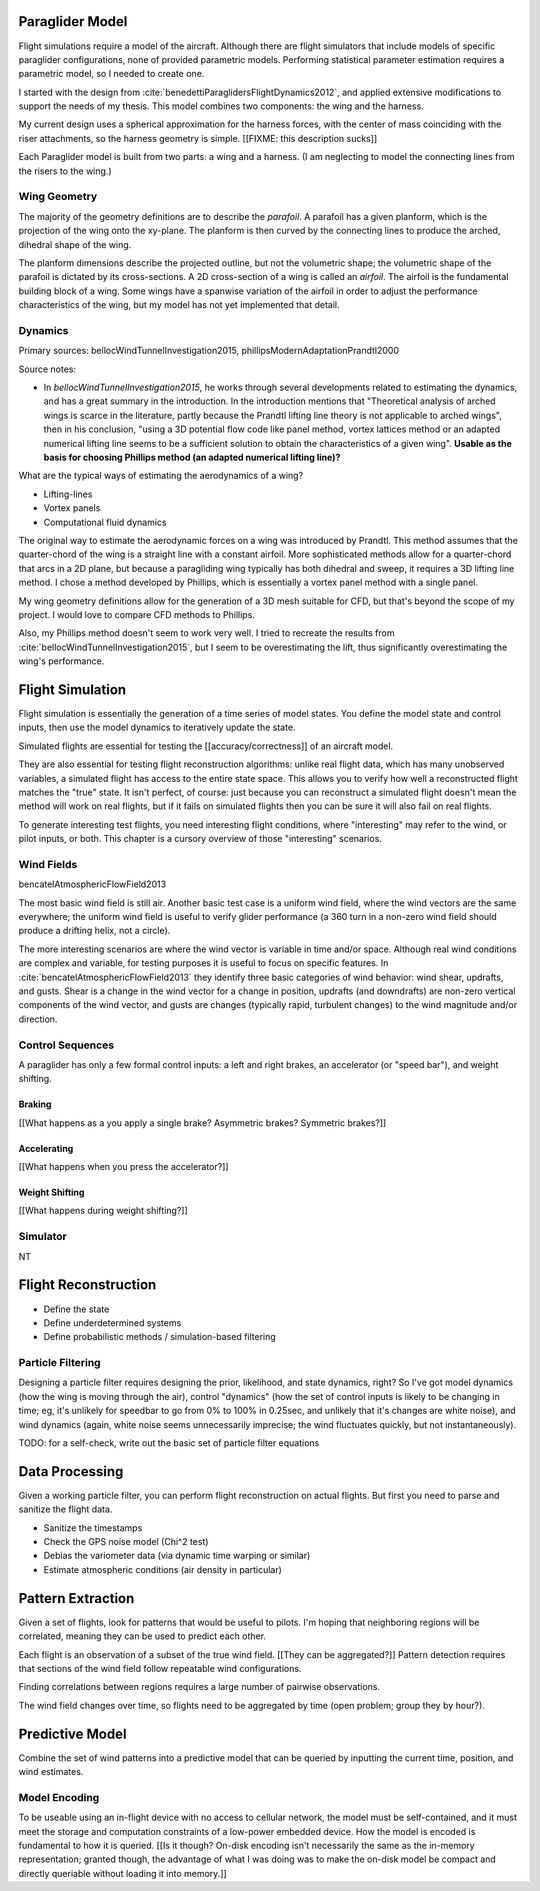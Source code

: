 ****************
Paraglider Model
****************

Flight simulations require a model of the aircraft. Although there are flight
simulators that include models of specific paraglider configurations, none of
provided parametric models. Performing statistical parameter estimation
requires a parametric model, so I needed to create one.

I started with the design from :cite:`benedettiParaglidersFlightDynamics2012`,
and applied extensive modifications to support the needs of my thesis. This
model combines two components: the wing and the harness.

My current design uses a spherical approximation for the harness forces, with
the center of mass coinciding with the riser attachments, so the harness
geometry is simple. [[FIXME: this description sucks]]

Each Paraglider model is built from two parts: a wing and a harness. (I am
neglecting to model the connecting lines from the risers to the wing.)


Wing Geometry
=============

The majority of the geometry definitions are to describe the *parafoil*.
A parafoil has a given planform, which is the projection of the wing onto the
xy-plane. The planform is then curved by the connecting lines to produce the
arched, dihedral shape of the wing.

The planform dimensions describe the projected outline, but not the volumetric
shape; the volumetric shape of the parafoil is dictated by its cross-sections.
A 2D cross-section of a wing is called an *airfoil*. The airfoil is the
fundamental building block of a wing. Some wings have a spanwise variation of
the airfoil in order to adjust the performance characteristics of the wing,
but my model has not yet implemented that detail.


Dynamics
========

Primary sources: bellocWindTunnelInvestigation2015,
phillipsModernAdaptationPrandtl2000


Source notes:

* In `bellocWindTunnelInvestigation2015`, he works through several
  developments related to estimating the dynamics, and has a great summary in
  the introduction. In the introduction mentions that "Theoretical analysis of
  arched wings is scarce in the literature, partly because the Prandtl lifting
  line theory is not applicable to arched wings", then in his conclusion,
  "using a 3D potential flow code like panel method, vortex lattices method or
  an adapted numerical lifting line seems to be a sufficient solution to
  obtain the characteristics of a given wing". **Usable as the basis for
  choosing Phillips method (an adapted numerical lifting line)?**


What are the typical ways of estimating the aerodynamics of a wing?

* Lifting-lines

* Vortex panels

* Computational fluid dynamics


The original way to estimate the aerodynamic forces on a wing was introduced
by Prandtl. This method assumes that the quarter-chord of the wing is
a straight line with a constant airfoil. More sophisticated methods allow for
a quarter-chord that arcs in a 2D plane, but because a paragliding wing
typically has both dihedral and sweep, it requires a 3D lifting line method.
I chose a method developed by Phillips, which is essentially a vortex panel
method with a single panel.

My wing geometry definitions allow for the generation of a 3D mesh suitable
for CFD, but that's beyond the scope of my project. I would love to compare
CFD methods to Phillips.

Also, my Phillips method doesn't seem to work very well. I tried to recreate
the results from :cite:`bellocWindTunnelInvestigation2015`, but I seem to be
overestimating the lift, thus significantly overestimating the wing's
performance.


.. TODO::

   * Discuss the methods for estimating the aerodynamic forces on a wing. What
     are their pros/cons; why did I choose Phillips; does my model support CFD
     methods.

   * Testing methodology: is my model correct?

   * How do you go from forces to accelerations? What about the wing's
     inertia?




*****************
Flight Simulation
*****************

Flight simulation is essentially the generation of a time series of model
states. You define the model state and control inputs, then use the model
dynamics to iteratively update the state. 

Simulated flights are essential for testing the [[accuracy/correctness]] of an
aircraft model.

They are also essential for testing flight reconstruction algorithms: unlike
real flight data, which has many unobserved variables, a simulated flight has
access to the entire state space. This allows you to verify how well
a reconstructed flight matches the "true" state. It isn't perfect, of course:
just because you can reconstruct a simulated flight doesn't mean the method
will work on real flights, but if it fails on simulated flights then you can
be sure it will also fail on real flights.

To generate interesting test flights, you need interesting flight conditions,
where "interesting" may refer to the wind, or pilot inputs, or both. This
chapter is a cursory overview of those "interesting" scenarios.


Wind Fields
===========

bencatelAtmosphericFlowField2013

The most basic wind field is still air. Another basic test case is a uniform
wind field, where the wind vectors are the same everywhere; the uniform wind
field is useful to verify glider performance (a 360 turn in a non-zero wind
field should produce a drifting helix, not a circle).

The more interesting scenarios are where the wind vector is variable in time
and/or space. Although real wind conditions are complex and variable, for
testing purposes it is useful to focus on specific features. In
:cite:`bencatelAtmosphericFlowField2013` they
identify three basic categories of wind behavior: wind shear, updrafts, and
gusts. Shear is a change in the wind vector for a change in position, updrafts
(and downdrafts) are non-zero vertical components of the wind vector, and
gusts are changes (typically rapid, turbulent changes) to the wind magnitude
and/or direction.


Control Sequences
=================

A paraglider has only a few formal control inputs: a left and right brakes, an
accelerator (or "speed bar"), and weight shifting.

Braking
-------

[[What happens as a you apply a single brake? Asymmetric brakes? Symmetric
brakes?]]


Accelerating
------------

[[What happens when you press the accelerator?]]


Weight Shifting
---------------

[[What happens during weight shifting?]]



Simulator
=========

NT


*********************
Flight Reconstruction
*********************

* Define the state

* Define underdetermined systems

* Define probabilistic methods / simulation-based filtering


Particle Filtering
==================

Designing a particle filter requires designing the prior, likelihood, and
state dynamics, right? So I've got model dynamics (how the wing is moving
through the air), control "dynamics" (how the set of control inputs is likely
to be changing in time; eg, it's unlikely for speedbar to go from 0% to 100%
in 0.25sec, and unlikely that it's changes are white noise), and wind dynamics
(again, white noise seems unnecessarily imprecise; the wind fluctuates
quickly, but not instantaneously).

TODO: for a self-check, write out the basic set of particle filter equations


***************
Data Processing
***************

Given a working particle filter, you can perform flight reconstruction on
actual flights. But first you need to parse and sanitize the flight data.


* Sanitize the timestamps

* Check the GPS noise model (Chi^2 test)

* Debias the variometer data (via dynamic time warping or similar)

* Estimate atmospheric conditions (air density in particular)


******************
Pattern Extraction
******************

Given a set of flights, look for patterns that would be useful to pilots. I'm
hoping that neighboring regions will be correlated, meaning they can be used
to predict each other.

Each flight is an observation of a subset of the true wind field. [[They can
be aggregated?]] Pattern detection requires that sections of the wind field
follow repeatable wind configurations.

Finding correlations between regions requires a large number of pairwise
observations.

The wind field changes over time, so flights need to be aggregated by time
(open problem; group they by hour?).


****************
Predictive Model
****************

Combine the set of wind patterns into a predictive model that can be queried
by inputting the current time, position, and wind estimates.


Model Encoding
==============

To be useable using an in-flight device with no access to cellular network,
the model must be self-contained, and it must meet the storage and computation
constraints of a low-power embedded device. How the model is encoded is
fundamental to how it is queried. [[Is it though? On-disk encoding isn't
necessarily the same as the in-memory representation; granted though, the
advantage of what I was doing was to make the on-disk model be compact and
directly queriable without loading it into memory.]]
